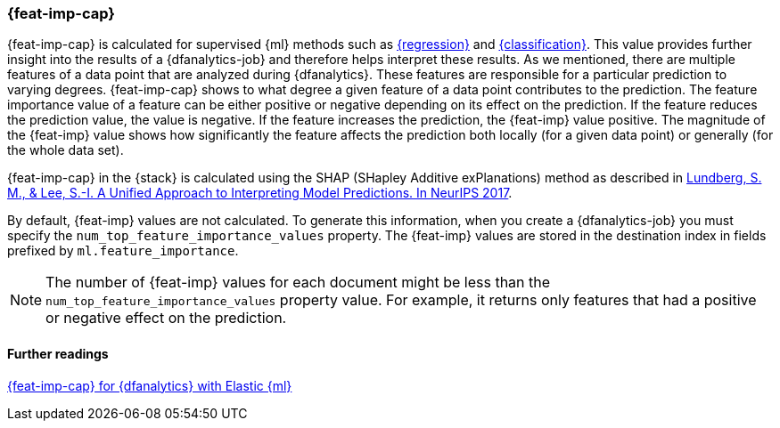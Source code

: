 [role="xpack"]
[[ml-feature-importance]]
=== {feat-imp-cap}

{feat-imp-cap} is calculated for supervised {ml} methods such as 
<<dfa-regression,{regression}>> and <<dfa-classification,{classification}>>. 
This value provides further insight into the results of a {dfanalytics-job} and 
therefore helps interpret these results. As we mentioned, there are multiple 
features of a data point that are analyzed during {dfanalytics}. These features 
are responsible for a particular prediction to varying degrees. {feat-imp-cap} 
shows to what degree a given feature of a data point contributes to the 
prediction. The feature importance value of a feature can be either positive or 
negative depending on its effect on the prediction. If the feature reduces the 
prediction value, the value is negative. If the feature increases the 
prediction, the {feat-imp} value positive. The magnitude of the {feat-imp} 
value shows how significantly the feature affects the prediction both locally 
(for a given data point) or generally (for the whole data set).

{feat-imp-cap} in the {stack} is calculated using the SHAP (SHapley Additive 
exPlanations) method as described in
https://papers.nips.cc/paper/7062-a-unified-approach-to-interpreting-model-predictions.pdf[Lundberg, S. M., & Lee, S.-I. A Unified Approach to Interpreting Model Predictions. In NeurIPS 2017].

By default, {feat-imp} values are not calculated. To generate this information, 
when you create a {dfanalytics-job} you must specify the 
`num_top_feature_importance_values` property. The {feat-imp} values are stored 
in the destination index in fields prefixed by `ml.feature_importance`.

NOTE: The number of {feat-imp} values for each document might be less than the 
`num_top_feature_importance_values` property value. For example, it returns only 
features that had a positive or negative effect on the prediction.

[discrete]
==== Further readings

https://www.elastic.co/blog/feature-importance-for-data-frame-analytics-with-elastic-machine-learning[{feat-imp-cap} for {dfanalytics} with Elastic {ml}]

